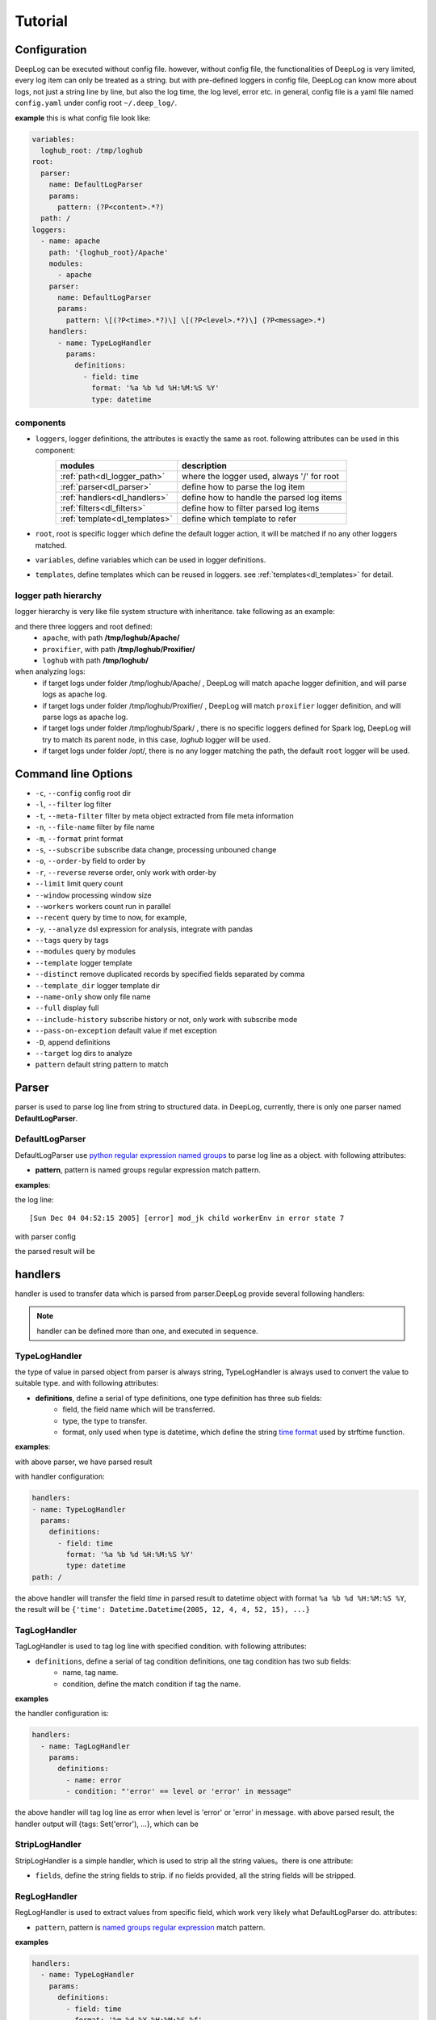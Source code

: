 ======================
Tutorial
======================

Configuration
--------------
DeepLog can be executed without config file. however, without config file, the functionalities of DeepLog is very limited, every log item can only be treated as a string. but with pre-defined loggers in config file, DeepLog can know more about logs, not just a string line by line, but also the log time, the log level, error etc.
in general, config file is a yaml file named ``config.yaml`` under config root ``~/.deep_log/``.

**example**
this is what config file look like:

.. code-block:: yaml

    variables:
      loghub_root: /tmp/loghub
    root:
      parser:
        name: DefaultLogParser
        params:
          pattern: (?P<content>.*?)
      path: /
    loggers:
      - name: apache
        path: '{loghub_root}/Apache'
        modules:
          - apache
        parser:
          name: DefaultLogParser
          params:
            pattern: \[(?P<time>.*?)\] \[(?P<level>.*?)\] (?P<message>.*)
        handlers:
          - name: TypeLogHandler
            params:
              definitions:
                - field: time
                  format: '%a %b %d %H:%M:%S %Y'
                  type: datetime


components
^^^^^^^^^^^

* ``loggers``, logger definitions, the attributes is exactly the same as root. following attributes can be used in this component:
    =================================   =============================================
    modules                             description
    =================================   =============================================
    :ref:`path<dl_logger_path>`          where the logger used, always '/' for root
    :ref:`parser<dl_parser>`             define how to parse the log item
    :ref:`handlers<dl_handlers>`         define how to handle the parsed log items
    :ref:`filters<dl_filters>`           define how to filter parsed log items
    :ref:`template<dl_templates>`        define which template to refer
    =================================   =============================================

* ``root``, root is specific logger which define the default logger action, it will be matched if no any other loggers matched.
* ``variables``, define variables which can be used in logger definitions.
* ``templates``, define templates which can be reused in loggers. see :ref:`templates<dl_templates>` for detail.


.. _dl_logger_path:

logger path hierarchy
^^^^^^^^^^^^^^^^^
logger hierarchy is very like file system structure with inheritance. take following as an example:

.. code-block:: text
    /tmp/loghub
    ├── /tmp/loghub/Apache
    │  └── /tmp/loghub/Apache/Apache_2k.log
    ├── /tmp/loghub/Proxifier
    │  └── /tmp/loghub/Proxifier/Proxifier_2k.log
    ├── /tmp/loghub/Spark
    │  └── /tmp/loghub/Spark/Spark_2k.log
    └── /tmp/loghub/templates

and there three loggers and root defined:
    * ``apache``, with path **/tmp/loghub/Apache/**
    * ``proxifier``, with path **/tmp/loghub/Proxifier/**
    * ``loghub`` with path **/tmp/loghub/**

when analyzing logs:
    * if target logs under folder /tmp/loghub/Apache/ , DeepLog will match ``apache`` logger definition, and will parse logs as apache log.
    * if target logs under folder /tmp/loghub/Proxifier/ , DeepLog will match ``proxifier`` logger definition, and will parse logs as apache log.
    * if target logs under folder /tmp/loghub/Spark/ , there is no specific loggers defined for Spark log, DeepLog will try to match its parent node, in this case, `loghub` logger will be used.
    * if target logs under folder /opt/, there is no any logger matching the path, the default ``root`` logger will be used.

.. _dl_command:

Command line Options
---------------------

* ``-c``, ``--config`` config root dir
* ``-l``, ``--filter`` log filter
* ``-t``, ``--meta-filter`` filter by meta object extracted from file meta information
* ``-n``, ``--file-name`` filter by file name
* ``-m``, ``--format`` print format
* ``-s``, ``--subscribe`` subscribe data change, processing unbouned change
* ``-o``, ``--order-by`` field to order by
* ``-r``, ``--reverse`` reverse order, only work with order-by
* ``--limit`` limit query count
* ``--window`` processing window size
* ``--workers`` workers count run in parallel
* ``--recent`` query by time to now, for example,
* ``-y``, ``--analyze`` dsl expression for analysis, integrate with pandas
* ``--tags`` query by tags
* ``--modules`` query by modules
* ``--template`` logger template
* ``--distinct`` remove duplicated records by specified fields separated by comma
* ``--template_dir`` logger template dir
* ``--name-only`` show only file name
* ``--full`` display full
* ``--include-history`` subscribe history or not, only work with subscribe mode
* ``--pass-on-exception`` default value if met exception
* ``-D``, ``append`` definitions
* ``--target`` log dirs to analyze
* ``pattern`` default string pattern to match

.. _dl_parser:

Parser
--------------

parser is used to parse log line from string to structured data. in DeepLog, currently, there is only one parser named **DefaultLogParser**.

DefaultLogParser
^^^^^^^^^^^^^^^^

DefaultLogParser use `python regular expression named groups`__ to parse log line as a object. with following attributes:

.. __: https://docs.python.org/3/library/re.html

* **pattern**, pattern is named groups regular expression match pattern.


**examples**:

the log line::

[Sun Dec 04 04:52:15 2005] [error] mod_jk child workerEnv in error state 7


with parser config

.. code-block::yaml

  parser:
    name: DefaultLogParser
    params:
      pattern: \[(?P<time>.*?)\] \[(?P<level>.*?)\] (?P<message>.*)

the parsed result will be

.. code-block::json
    {
        'time': 'Sun Dec 04 04:52:15 2005',
        'level': 'error',
        'message': 'mod_jk child workerEnv in error state 7'
    }


.. _dl_handlers:

handlers
-------------
handler is used to transfer data which is parsed from parser.DeepLog provide several following handlers:

.. note::
    handler can be defined more than one, and executed in sequence.

TypeLogHandler
^^^^^^^^^^^^^^
the type of value in parsed object from parser is always string, TypeLogHandler is always used to convert the value to suitable type. and with following attributes:

* **definitions**, define a serial of type definitions, one type definition has three sub fields:
    + field, the field name which will be transferred.
    + type, the type to transfer.
    + format, only used when type is datetime, which define the string `time format`__ used by strftime function.

.. __: https://docs.python.org/3/library/datetime.html#strftime-and-strptime-behavior


**examples**:

with above parser, we have parsed result

.. code-block::json

    {
        'time': 'Sun Dec 04 04:52:15 2005',
        'level': 'error',
        'message': 'mod_jk child workerEnv in error state 7'
    }


with handler configuration:

.. code-block:: yaml

  handlers:
  - name: TypeLogHandler
    params:
      definitions:
        - field: time
          format: '%a %b %d %H:%M:%S %Y'
          type: datetime
  path: /

the above handler will transfer the field *time* in parsed result to datetime object with format ``%a %b %d %H:%M:%S %Y``, the result will be ``{'time': Datetime.Datetime(2005, 12, 4, 4, 52, 15), ...}``


TagLogHandler
^^^^^^^^^^^^^^^
TagLogHandler is used to tag log line with specified condition. with following attributes:

* ``definitions``, define a serial of tag condition definitions, one tag condition has two sub fields:
    + name, tag name.
    + condition, define the match condition if tag the name.

**examples**

the handler configuration is:

.. code-block:: yaml

    handlers:
      - name: TagLogHandler
        params:
          definitions:
            - name: error
            - condition: "'error' == level or 'error' in message"

the above handler will tag log line as error when level is 'error' or 'error' in message. with above parsed result, the handler output will {tags: Set('error'), ...}, which can be

StripLogHandler
^^^^^^^^^^^^^^^
StripLogHandler is a simple handler, which is used to strip all the string values。there is one attribute:

* ``fields``, define the string fields to strip. if no fields provided, all the string fields will be stripped.


RegLogHandler
^^^^^^^^^^^^^^^
RegLogHandler is used to extract values from specific field, which work very likely what DefaultLogParser do. attributes:

* ``pattern``, pattern is `named groups regular expression`__ match pattern.

.. __: https://docs.python.org/3/library/re.html

**examples**

.. code-block:: yaml

    handlers:
      - name: TypeLogHandler
        params:
          definitions:
            - field: time
              format: '%m-%d-%Y %H:%M:%S.%f'
              type: datetime
      - name: RegLogHandler
        params:
          pattern: "\n(?P<exception>.*?Exception):(?P<exception_message>.*)"
          field: "_record"



the above example show using RegLogHandler to parse exception name and messages.

.. _TransformLogHandler_:

TransformLogHandler
^^^^^^^^^^^^^^^^^^^
TransformLogHandler use dsl expression to transform record object with new fields. which has attributes:

* **definitions**, define a serial of type definitions, one type definition has three sub fields:
    + name, the field to be created
    + value, the value expression.

**examples**

.. code-block:: yaml

    handlers:
      - name: TransformLogHandler
        params:
          name: is_today
          value: "time.date() == datetime.datetime.today().date()"


the above show using TransformLogHandler to create new field to identify the log date is today or not.


.. _dl_filters:

Filters
--------------
filter is used to filter the log item in the log files.

.. _dsl_filter:

DslFilter
^^^^^^^^^^
DslFilter is a filter which accept a python expression as a filter condition. with attributes:

* ``filter``, a `dsl expression<dl_dsl>'_, which evaluate filter condition.
* ``pass_on_exception``, bool type, mark the  condition as True or False if met condition


.. _dl_meta_filters:

MetaFilters
--------------
metaFilters basically is used to filter by log file meta info not log file content.there two kind of meta filters:

NameFilter
^^^^^^^^^^
NameFilter is used to filter file name based on `Unix filename pattern matching`_ syntax. which take two arguments:

.. _Unix filename pattern matching:  https://docs.python.org/3/library/fnmatch.html

* ``patterns``, define the file name match patterns, which split by comma ``,``.
* ``exclude_patterns``, define excluded file name match patterns, which split by comma ``,``.

**examples**

.. code-block:: yaml

    meta_filters:
      - name: NameFilter
        params:
          patterns: '*.log'
          exclude_patterns: '*audit.log'


the above means we analyze all the files with extetion name is .log but exclude audit log.


DslMetaFilter
^^^^^^^^^^^^^
DslMetaFilter is a more powerful filer than name filer, which can use python expression the filter file based file meta info. which can take one argument:

* ``filter``, which is :ref:`dsl expression<dl_dsl>`

**example**

.. code-block:: yaml

    meta_filters:
      - name: NameFilter
        params:
          filter: _size > 0


    the above means all empty files will be ignored


.. _dl_templates:

Template System
------------------
logs with the same type always have the same log format. to parse/handle/filter log with the same patterns, user can define those configurations as template.which can be shared by multiple loggers or command line.
there are two ways to define templates:

.. _dl_template_config:

templates in config
^^^^^^^^^^^^^^^^^^^^^^^^^
templates can be defined directly in `config.yaml`_, see following snippet:

.. _config.yaml: https://raw.githubusercontent.com/linewx/deep-log/master/samples/template/config.yaml

.. code-block:: yaml

    templates:
      - name: apache
        path: '{loghub_root}/Apache'
        modules:
          - apache
        parser:
          name: DefaultLogParser
          params:
            pattern: \[(?P<time>.*?)\] \[(?P<level>.*?)\] (?P<message>.*)
        handlers:
          - name: TypeLogHandler
            params:
              definitions:
                - field: time
                  format: '%a %b %d %H:%M:%S %Y'
                  type: datetime
    loggers:
      - name: apache
        path: '{loghub_root}/Apache'
        modules:
          - apache
        template: apache

we define template under ``templates`` section, and then can be referenced in loggers with template name.


.. _dl_template_repo:

Template Repo
^^^^^^^^^^^^^^^^^^

besides :ref:`templates config<_dl_template_config>`, templates can also be defined in template repo. we can define all templates under ``templates`` folder under ``config root``.
see following apache template for example, you can find full example `here`__:

.. __: https://github.com/linewx/deep-log/tree/master/samples/template-repo

.. code-block:: yaml

    name: apache
    path: '{loghub_root}/Apache'
    modules:
      - apache
    parser:
      name: DefaultLogParser
      params:
        pattern: \[(?P<time>.*?)\] \[(?P<level>.*?)\] (?P<message>.*)
    handlers:
      - name: TypeLogHandler
        params:
          definitions:
            - field: time
              format: '%a %b %d %H:%M:%S %Y'
              type: datetime

the above example define apache log template, which can be referenced in loggers.

.. _dl_dsl:

Dsl Expressions
---------------
dsl expression in DeepLog in a python expression for different usage with different context, there are four usages in general:

* ``filter``, is used to filter log content, which can be ``--filter`` option value, or filter params in :ref:`dsl_filter` definitions. :ref:`record_object` and :ref:`_module_object` are included in context.

* ``handler``, is advanced usage in :ref:`TransformLogHandler`, both :ref:`record_object` and :ref:`_module_object` are included in context.

* ``meta filer``, is only applied on meta filer, which can be ``--meta-filer`` option value or filter param in :ref:`DslMetaFilter` definitions. :ref:`meta_object` and :ref:`_module_object` are included in context.

* ``analyze``, is dedicated for analysis function. which can be set in ``--analyze`` command line option.  both :ref:`record_object` and :ref:`_module_object` are included in context. besides, user can manipulate the df(DataFrame) property in this situation.


.. _meta_object:

Meta Object
--------------
meta object

- built-in meta properties

============= ==========================
property      description
============= ==========================
_name         filename
_writable     file is writable or not
_readable     file is readable or not
_executable   file is executable or not
_ctime        file creaction time
_mtime        file modified time
_actime       file access time
_size         file size
_basename     file base name
============= ==========================


.. _record_object:

Record Object
--------------

built-in properties
^^^^^^^^^^^^^^^^^^^^
* :ref:`meta_object`
* ``_record``, file line
* `df`, log items data frame

.. note::
    property ``df`` can only be invoked in analysis function.


user-defined items
^^^^^^^^^^^^^^^^^^^

* parsed result by parser, for example, parsed time property.
* generate by by :ref:`TransformLogHandler`

**examples**

following is the examples returned by DeepLog.

.. code-block::json

    {
        '_name': '/tmp/apache_v2.log' # meta object property, filename
        '_size': 10000, # meta object property, file size
        'time': Datetime(2025, 12, 04, 4, 52, 5) # user parsed property, parsed by from string 'Sun Dec 04 04:52:05 2005'
    }

.. _module_object:

Built-in Modules
-------------------
there are kinds of python modules exposed which can be invoked in dsl Expressions:

=================================   =============================================
modules                             description
=================================   =============================================
`re`_                                Regular expression operations
`path`_                              Common pathname manipulations
`datetime`_                          Basic date and time types
=================================   =============================================


.. _re: https://docs.python.org/3/library/re.html
.. _path: https://docs.python.org/3/library/os.path.html
.. _datetime: https://docs.python.org/3/library/datetime.html




